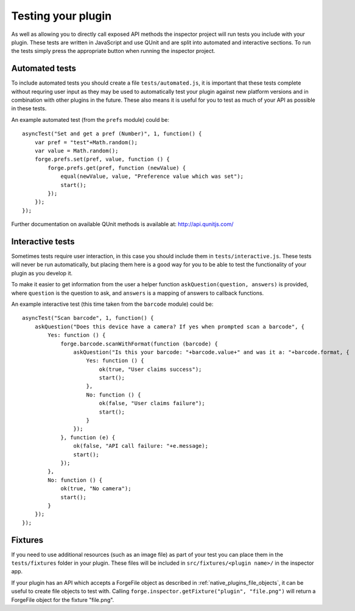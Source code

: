 .. _native_plugins_testing:

Testing your plugin
===================

As well as allowing you to directly call exposed API methods the inspector project will run tests you include with your plugin. These tests are written in JavaScript and use QUnit and are split into automated and interactive sections. To run the tests simply press the appropriate button when running the inspector project.

Automated tests
---------------

To include automated tests you should create a file ``tests/automated.js``, it is important that these tests complete without requring user input as they may be used to automatically test your plugin against new platform versions and in combination with other plugins in the future. These also means it is useful for you to test as much of your API as possible in these tests.

An example automated test (from the ``prefs`` module) could be::

    asyncTest("Set and get a pref (Number)", 1, function() {
        var pref = "test"+Math.random();
        var value = Math.random();
        forge.prefs.set(pref, value, function () {
            forge.prefs.get(pref, function (newValue) {
                equal(newValue, value, "Preference value which was set");
                start();
            });
        });
    });

Further documentation on available QUnit methods is available at: http://api.qunitjs.com/

Interactive tests
-----------------

Sometimes tests require user interaction, in this case you should include them in ``tests/interactive.js``. These tests will never be run automatically, but placing them here is a good way for you to be able to test the functionality of your plugin as you develop it.

To make it easier to get information from the user a helper function ``askQuestion(question, answers)`` is provided, where ``question`` is the question to ask, and ``answers`` is a mapping of answers to callback functions.

An example interactive test (this time taken from the ``barcode`` module) could be::

    asyncTest("Scan barcode", 1, function() {
        askQuestion("Does this device have a camera? If yes when prompted scan a barcode", {
            Yes: function () {
                forge.barcode.scanWithFormat(function (barcode) {
                    askQuestion("Is this your barcode: "+barcode.value+" and was it a: "+barcode.format, {
                        Yes: function () {
                            ok(true, "User claims success");
                            start();
                        },
                        No: function () {
                            ok(false, "User claims failure");
                            start();
                        }
                    });
                }, function (e) {
                    ok(false, "API call failure: "+e.message);
                    start();
                });
            },
            No: function () {
                ok(true, "No camera");
                start();
            }
        });
    });


Fixtures
--------

If you need to use additional resources (such as an image file) as part of your test you can place them in the ``tests/fixtures`` folder in your plugin. These files will be included in ``src/fixtures/<plugin name>/`` in the inspector app.

If your plugin has an API which accepts a ForgeFile object as described in :ref:`native_plugins_file_objects`, it can be useful to create file objects to test with. Calling ``forge.inspector.getFixture("plugin", "file.png")`` will return a ForgeFile object for the fixture "file.png".
